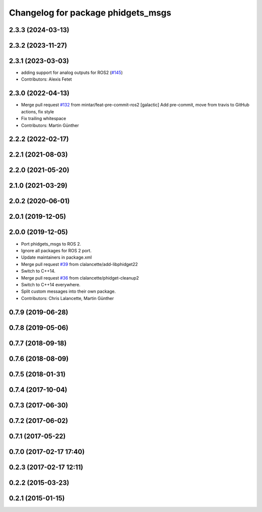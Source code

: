 ^^^^^^^^^^^^^^^^^^^^^^^^^^^^^^^^^^^
Changelog for package phidgets_msgs
^^^^^^^^^^^^^^^^^^^^^^^^^^^^^^^^^^^

2.3.3 (2024-03-13)
------------------

2.3.2 (2023-11-27)
------------------

2.3.1 (2023-03-03)
------------------
* adding support for analog outputs for ROS2 (`#145 <https://github.com/ros-drivers/phidgets_drivers/issues/145>`_)
* Contributors: Alexis Fetet

2.3.0 (2022-04-13)
------------------
* Merge pull request `#132 <https://github.com/ros-drivers/phidgets_drivers/issues/132>`_ from mintar/feat-pre-commit-ros2
  [galactic] Add pre-commit, move from travis to GitHub actions, fix style
* Fix trailing whitespace
* Contributors: Martin Günther

2.2.2 (2022-02-17)
------------------

2.2.1 (2021-08-03)
------------------

2.2.0 (2021-05-20)
------------------

2.1.0 (2021-03-29)
------------------

2.0.2 (2020-06-01)
------------------

2.0.1 (2019-12-05)
------------------

2.0.0 (2019-12-05)
------------------
* Port phidgets_msgs to ROS 2.
* Ignore all packages for ROS 2 port.
* Update maintainers in package.xml
* Merge pull request `#39 <https://github.com/ros-drivers/phidgets_drivers/issues/39>`_ from clalancette/add-libphidget22
* Switch to C++14.
* Merge pull request `#36 <https://github.com/ros-drivers/phidgets_drivers/issues/36>`_ from clalancette/phidget-cleanup2
* Switch to C++14 everywhere.
* Split custom messages into their own package.
* Contributors: Chris Lalancette, Martin Günther

0.7.9 (2019-06-28)
------------------

0.7.8 (2019-05-06)
------------------

0.7.7 (2018-09-18)
------------------

0.7.6 (2018-08-09)
------------------

0.7.5 (2018-01-31)
------------------

0.7.4 (2017-10-04)
------------------

0.7.3 (2017-06-30)
------------------

0.7.2 (2017-06-02)
------------------

0.7.1 (2017-05-22)
------------------

0.7.0 (2017-02-17 17:40)
------------------------

0.2.3 (2017-02-17 12:11)
------------------------

0.2.2 (2015-03-23)
------------------

0.2.1 (2015-01-15)
------------------
